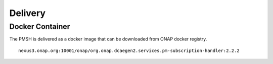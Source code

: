 .. This work is licensed under a Creative Commons Attribution 4.0 International License.
.. http://creativecommons.org/licenses/by/4.0
.. Copyright 2022 Nordix Foundation

.. _Delivery:

Delivery
========

Docker Container
----------------

The PMSH is delivered as a docker image that can be downloaded from ONAP docker registry.

::

    nexus3.onap.org:10001/onap/org.onap.dcaegen2.services.pm-subscription-handler:2.2.2
